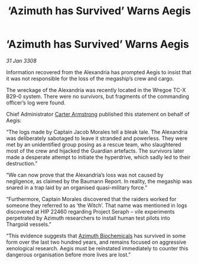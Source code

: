 :PROPERTIES:
:ID:       341efe91-4774-4a27-866e-c2ee556d4815
:END:
#+title: ‘Azimuth has Survived’ Warns Aegis
#+filetags: :3308:Thargoid:galnet:

* ‘Azimuth has Survived’ Warns Aegis

/31 Jan 3308/

Information recovered from the Alexandria has prompted Aegis to insist that it was not responsible for the loss of the megaship’s crew and cargo. 

The wreckage of the Alexandria was recently located in the Wregoe TC-X B29-0 system. There were no survivors, but fragments of the commanding officer’s log were found. 

Chief Administrator [[id:fa943255-7f7c-4ac5-b8ac-86c78b156512][Carter Armstrong]] published this statement on behalf of Aegis: 

“The logs made by Captain Jacob Morales tell a bleak tale. The Alexandria was deliberately sabotaged to leave it stranded and powerless. They were met by an unidentified group posing as a rescue team, who slaughtered most of the crew and hijacked the Guardian artefacts. The survivors later made a desperate attempt to initiate the hyperdrive, which sadly led to their destruction.” 

“We can now prove that the Alexandria’s loss was not caused by negligence, as claimed by the Baumann Report. In reality, the megaship was snared in a trap laid by an organised quasi-military force.” 

“Furthermore, Captain Morales discovered that the raiders worked for someone they referred to as ‘the Witch’. That name was mentioned in logs discovered at HIP 22460 regarding Project Seraph – vile experiments perpetrated by Azimuth researchers to install human test pilots into Thargoid vessels.” 

“This evidence suggests that [[id:e68a5318-bd72-4c92-9f70-dcdbd59505d1][Azimuth Biochemicals]] has survived in some form over the last two hundred years, and remains focused on aggressive xenological research. Aegis must be reinstated immediately to counter this dangerous organisation before more lives are lost.”
